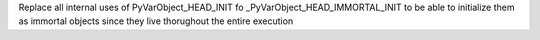Replace all internal uses of PyVarObject_HEAD_INIT fo
_PyVarObject_HEAD_IMMORTAL_INIT to be able to initialize them as immortal
objects since they live thorughout the entire execution
